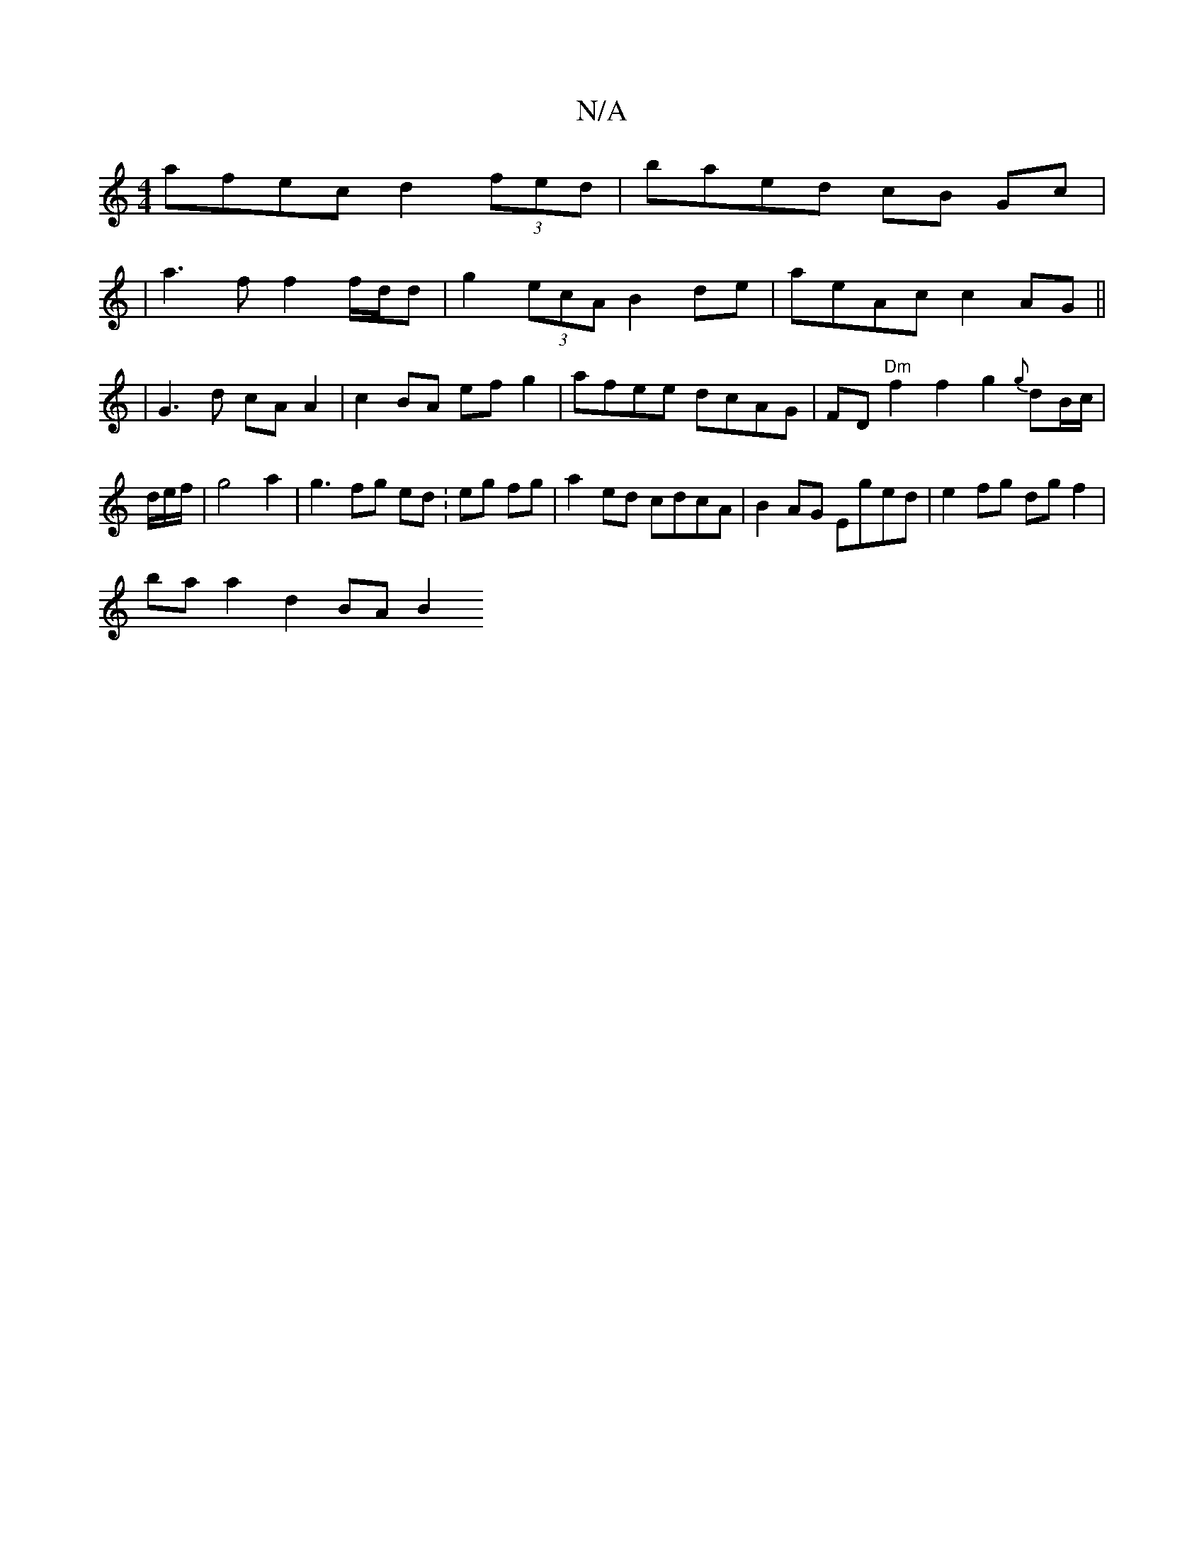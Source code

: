 X:1
T:N/A
M:4/4
R:N/A
K:Cmajor
afec d2 (3fed | baed cB Gc|
|a3f f2f/d/d | g2 (3ecA B2 de | aeAc c2AG||
|G3d cA A2|c2BA efg2|afee dcAG|FD"Dm"f2 f2 g2{g}dB/c/|d/e/f/|g4a2|g3fg ed.|eg fg | a2 ed cdcA|B2AG Eged|e2fg dgf2|
baa2d2 BA B2 